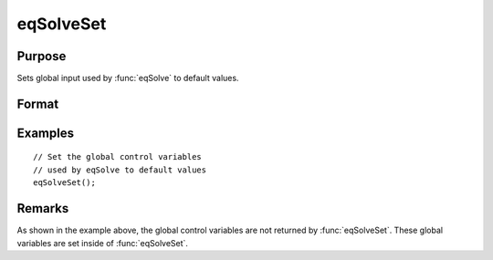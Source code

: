 
eqSolveSet
==============================================

Purpose
----------------

Sets global input used by :func:`eqSolve` to default values.

Format
----------------
.. function:: eqSolveSet

    :return __eqs_TypicalX: Set to 0.

    :type __eqs_TypicalX: scalar

    :return __eqs_TypicalF: Set to 0.

    :type __eqs_TypicalF: scalar

    :return __eqs_IterInfo: Set to 0.

    :type __eqs_IterInfo: scalar

    :return __eqs_JacobianProc: Set to 0.

    :type __eqs_JacobianProc: scalar

    :return __eqs_MaxIters: Set to 100.

    :type __eqs_MaxIters: scalar

    :return __eqs_StepTol: Set to :math:`\_\_macheps^{2/3}`

    :type __eqs_StepTol: scalar

Examples
-----------------

::

    // Set the global control variables
    // used by eqSolve to default values
    eqSolveSet();

Remarks
---------

As shown in the example above, the global control variables are not returned by :func:`eqSolveSet`. These global variables are set inside of :func:`eqSolveSet`.
